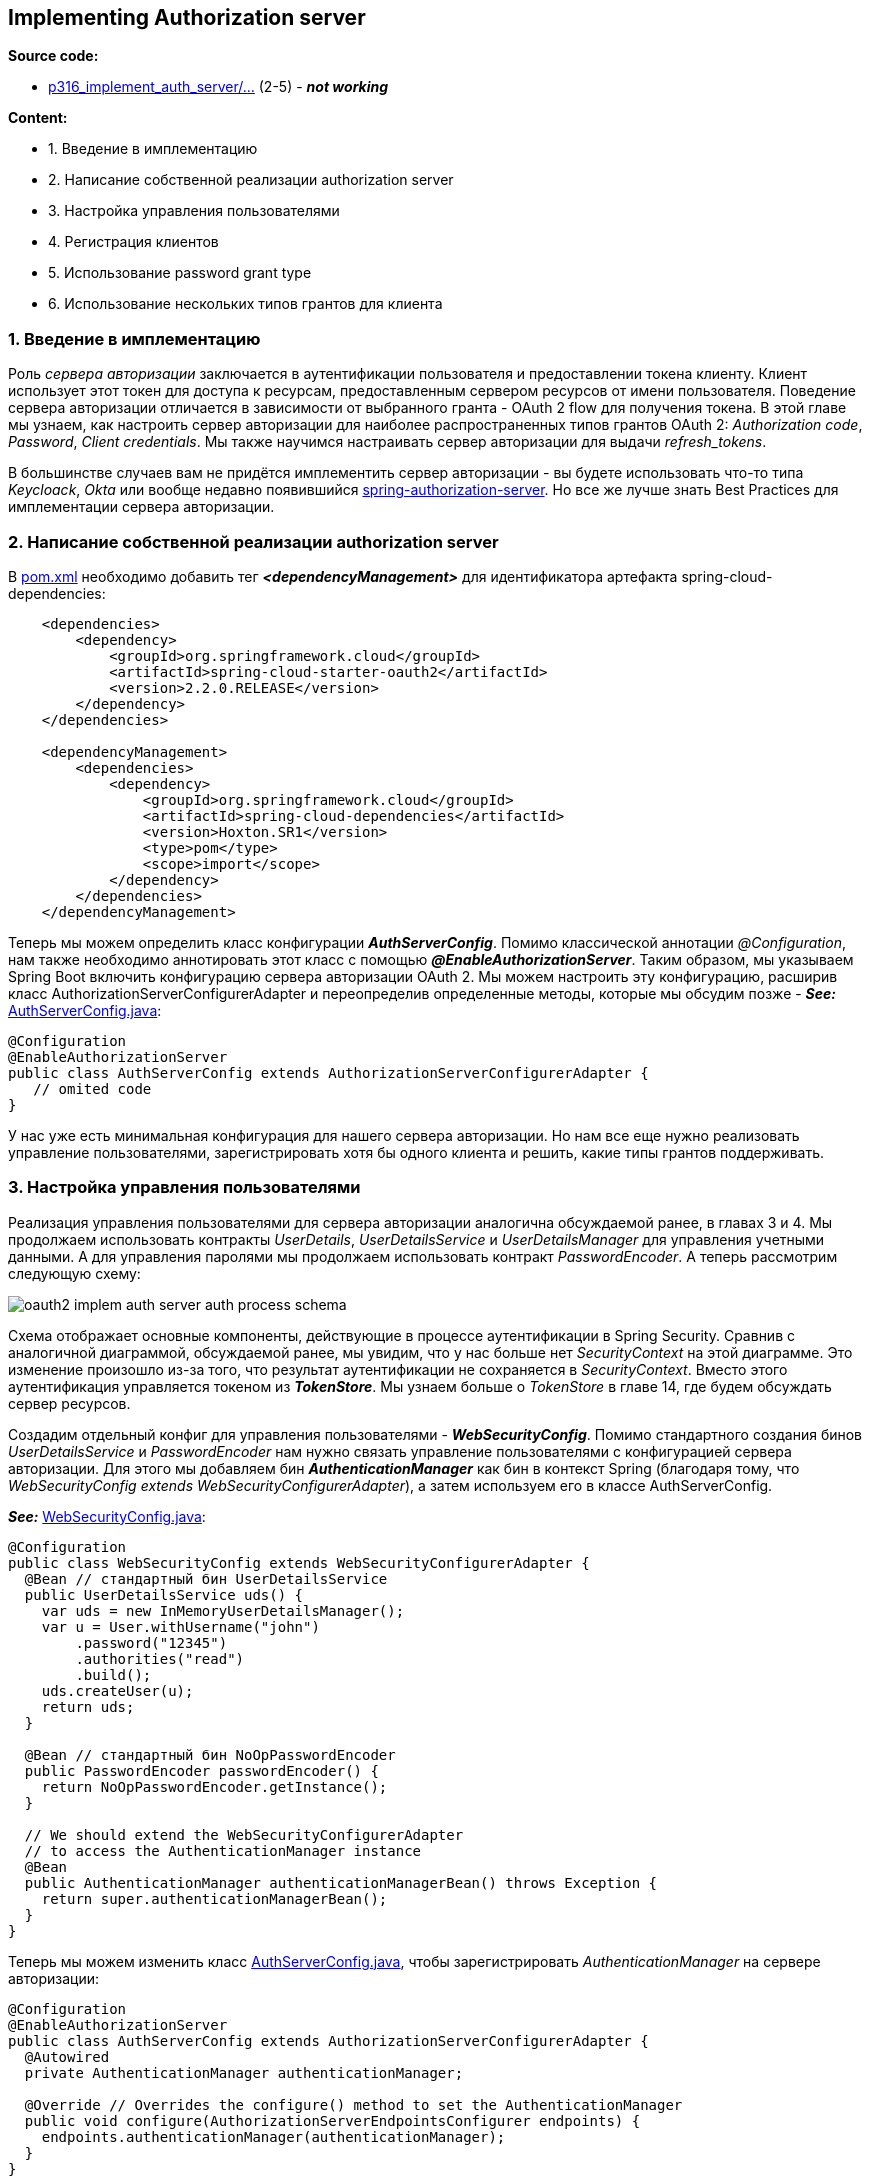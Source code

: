 == Implementing Authorization server

*Source code:*

- link:../../custom-spring-security-auth-server/src/main/java/p316_implement_auth_server/[p316_implement_auth_server/...] (2-5) - *_not working_*

*Content:*

- 1. Введение в имплементацию
- 2. Написание собственной реализации authorization server
- 3. Настройка управления пользователями
- 4. Регистрация клиентов
- 5. Использование password grant type
- 6. Использование нескольких типов грантов для клиента


=== 1. Введение в имплементацию

Роль _сервера авторизации_ заключается в аутентификации пользователя и предоставлении токена клиенту. Клиент использует этот токен для доступа к ресурсам, предоставленным сервером ресурсов от имени пользователя. Поведение сервера авторизации отличается в зависимости от выбранного гранта - OAuth 2 flow для получения токена. В этой главе мы узнаем, как настроить сервер авторизации для наиболее распространенных типов грантов OAuth 2: _Authorization code_, _Password_, _Client credentials_. Мы также научимся настраивать сервер авторизации для выдачи _refresh_tokens_.

В большинстве случаев вам не придётся имплементить сервер авторизации - вы будете использовать что-то типа _Keycloack_, _Okta_ или вообще недавно появившийся link:https://spring.io/blog/2020/04/15/announcing-the-spring-authorization-server[spring-authorization-server]. Но все же лучше знать Best Practices для имплементации сервера авторизации.

=== 2. Написание собственной реализации authorization server

В link:../../spring-security-learning/pom.xml[pom.xml] необходимо добавить тег *_<dependencyManagement>_* для идентификатора артефакта spring-cloud-dependencies:

[source, xml]
----
    <dependencies>
        <dependency>
            <groupId>org.springframework.cloud</groupId>
            <artifactId>spring-cloud-starter-oauth2</artifactId>
            <version>2.2.0.RELEASE</version>
        </dependency>
    </dependencies>

    <dependencyManagement>
        <dependencies>
            <dependency>
                <groupId>org.springframework.cloud</groupId>
                <artifactId>spring-cloud-dependencies</artifactId>
                <version>Hoxton.SR1</version>
                <type>pom</type>
                <scope>import</scope>
            </dependency>
        </dependencies>
    </dependencyManagement>
----

Теперь мы можем определить класс конфигурации *_AuthServerConfig_*. Помимо классической аннотации _@Configuration_, нам также необходимо аннотировать этот класс с помощью *_@EnableAuthorizationServer_*. Таким образом, мы указываем Spring Boot включить конфигурацию сервера авторизации OAuth 2. Мы можем настроить эту конфигурацию, расширив класс AuthorizationServerConfigurerAdapter и переопределив определенные методы, которые мы обсудим позже - *_See:_* link:../../spring-security-learning/src/main/java/ch5_spring_security_in_action/p316_implement_auth_server/config/AuthServerConfig.java[AuthServerConfig.java]:

[source, java]
----
@Configuration
@EnableAuthorizationServer
public class AuthServerConfig extends AuthorizationServerConfigurerAdapter {
   // omited code
}
----

У нас уже есть минимальная конфигурация для нашего сервера авторизации. Но нам все еще нужно реализовать управление пользователями, зарегистрировать хотя бы одного клиента и решить, какие типы грантов поддерживать.

=== 3. Настройка управления пользователями

Реализация управления пользователями для сервера авторизации аналогична обсуждаемой ранее, в главах 3 и 4. Мы продолжаем использовать контракты _UserDetails_, _UserDetailsService_ и _UserDetailsManager_ для управления учетными данными. А для управления паролями мы продолжаем использовать контракт _PasswordEncoder_. А теперь рассмотрим следующую схему:

image:img/oauth2_implem_auth_server_auth_process_schema.png[]

Схема отображает основные компоненты, действующие в процессе аутентификации в Spring Security. Сравнив с аналогичной диаграммой, обсуждаемой ранее, мы увидим, что у нас больше нет _SecurityContext_ на этой диаграмме. Это изменение произошло из-за того, что результат аутентификации не сохраняется в _SecurityContext_. Вместо этого аутентификация управляется токеном из *_TokenStore_*. Мы узнаем больше о _TokenStore_ в главе 14, где будем обсуждать сервер ресурсов.

Создадим отдельный конфиг для управления пользователями - *_WebSecurityConfig_*. Помимо стандартного создания бинов _UserDetailsService_ и _PasswordEncoder_ нам нужно связать управление пользователями с конфигурацией сервера авторизации. Для этого мы добавляем бин *_AuthenticationManager_* как бин в контекст Spring (благодаря тому, что _WebSecurityConfig extends WebSecurityConfigurerAdapter_), а затем используем его в классе AuthServerConfig.

*_See:_* link:../../spring-security-learning/src/main/java/ch5_spring_security_in_action/p316_implement_auth_server/config/WebSecurityConfig.java[WebSecurityConfig.java]:

[source, java]
----
@Configuration
public class WebSecurityConfig extends WebSecurityConfigurerAdapter {
  @Bean // стандартный бин UserDetailsService
  public UserDetailsService uds() {
    var uds = new InMemoryUserDetailsManager();
    var u = User.withUsername("john")
        .password("12345")
        .authorities("read")
        .build();
    uds.createUser(u);
    return uds;
  }

  @Bean // стандартный бин NoOpPasswordEncoder
  public PasswordEncoder passwordEncoder() {
    return NoOpPasswordEncoder.getInstance();
  }

  // We should extend the WebSecurityConfigurerAdapter
  // to access the AuthenticationManager instance
  @Bean
  public AuthenticationManager authenticationManagerBean() throws Exception {
    return super.authenticationManagerBean();
  }
}
----

Теперь мы можем изменить класс link:../../spring-security-learning/src/main/java/ch5_spring_security_in_action/p316_implement_auth_server/config/AuthServerConfig.java[AuthServerConfig.java], чтобы зарегистрировать _AuthenticationManager_ на сервере авторизации:


[source, java]
----
@Configuration
@EnableAuthorizationServer
public class AuthServerConfig extends AuthorizationServerConfigurerAdapter {
  @Autowired
  private AuthenticationManager authenticationManager;

  @Override // Overrides the configure() method to set the AuthenticationManager
  public void configure(AuthorizationServerEndpointsConfigurer endpoints) {
    endpoints.authenticationManager(authenticationManager);
  }
}
----

Теперь у нас есть пользователи. Но архитектура OAuth 2 предполагает, что пользователи взаимодействуют с сервером ресурсов через клиента.

=== 4. Регистрация клиентов

В этом разделе вы узнаете, как сделать ваших клиентов известными серверу авторизации. Клиенту нужны собственные учетные данные. Сервер авторизации также управляет этими учетными данными и разрешает запросы только от зареистрированных клиентов:

image:img/oauth2_implem_auth_server_clients_interaction.png[]

По аналогии с GitHub, где мы регистрировали своего клиента и использовали его учетные данные, наш сервер авторизации тоже должен работать с клиентами. Интерфейс, определяющий клиента для сервера авторизации, называется *_ClientDetails_*. Интерфейс, определяющий объект для получения _ClientDetails_ по их _clientId_, называется *_ClientDetailsService_*.

Эти интерфейсы работают так же, как интерфейсы _UserDetails_ и _UserDetailsService_, но они представляют клиентов. Многое из того, что мы обсуждали в главе 3, одинаково работает для _ClientDetails_ и _ClientDetailsService_. Например, *_InMemoryClientDetailsService_* — это реализация интерфейса _ClientDetailsService_, который управляет _ClientDetails_ в памяти. Он работает аналогично классу _InMemoryUserDetailsManager_ для _UserDetails_. Точно так же *_JdbcClientDetailsService_* похож на _JdbcUserDetailsManager_. На схеме ниже показаны эти классы и интерфейсы, а также связи между ними:

image:img/oauth2_implem_auth_server_clientDetails_class_schema.png[]

Рассмотрим, как определить конфигурацию клиента и настроить ее с помощью _InMemoryClientDetailsService_. Класс _BaseClientDetails_ является реализацией интерфейса _ClientDetails_:

[source, java]
----
@Configuration
@EnableAuthorizationServer
public class AuthServerConfig extends AuthorizationServerConfigurerAdapter {

  // onitted code

  @Override
  public void configure(ClientDetailsServiceConfigurer clients) throws Exception {
    InMemoryClientDetailsService service = new InMemoryClientDetailsService();
    BaseClientDetails cd = new BaseClientDetails();

    cd.setClientId("client");
    cd.setClientSecret("secret");
    cd.setScope(List.of("read"));
    cd.setAuthorizedGrantTypes(List.of("password"));

    service.setClientDetailsStore(Map.of("client", cd));
    clients.withClientDetails(service);
  }

}
----

=== 5. Использование password grant type

В этом разделе мы используем сервер авторизации с password grant type OAuth 2. Ну, мы в основном проверяем, работает ли он, потому что текущая реализация уже есть работающий сервер авторизации, который использует password grant type.

Запустим приложение и протестируем его. Мы можем запросить токен через эндпоинт *_/oauth/token_*. Spring Security автоматически настраивает этот эндпоин. Мы используем учетные данные клиента с HTTP Basic для доступа к конечной точке и отправки необходимых сведений в качестве параметров запроса. Как мы уже упоминали раньше, в этом запросе нам нужно отправить следующие параметры:

- *_grant_type:password_*
- *_username_* and *_password_* - креды пользователя
- *_scope_* - аналог granted authorities.

Отправим приложению следующий запрос:

----
"curl -v -XPOST -u client:secret http://localhost:8080/oauth/token?grant_type=password&username=john&password=12345&scope=read"
----

И должны получить что-то похожее на следующий ответ, который выдаст нам токен со скоупами и пр. (по умолчанию, токены _@EnableAuthorizationServer_ представлены в виде _UUID_):

[source, json]
----
{
  "access_token":"693e11d3-bd65-431b-95ff-a1c5f73aca8c",
  "token_type":"bearer",
  "expires_in":42637,
  "scope":"read"
}
----

Но по факту имеем ошибку "_Failed to introspect Class [org.springframework.cloud.context.properties.ConfigurationPropertiesBeans] from ClassLoader [jdk.internal..._" при запуске приложения - какая-то несовместимость между _Spring Boot_ и _spring-cloud-starter-oauth2_.

=== 6. Использование нескольких типов грантов для клиента

Для одного клиента можно разрешить несколько типов грантов. Но нужно быть осторожным с этим подходом. Тип гранта — это flow, посредством которого клиент (приложение) получает токен доступа, чтобы он мог получить доступ к определенному ресурсу. При реализации клиента мы пишем логику в зависимости от используемого типа гранта.

Так в чем же причина назначения нескольких типов грантов одному и тому же клиенту на стороне сервера авторизации? Плохая практика — это совместное использование учетных данных клиента, когда разные клиентские приложения используют одни и те же учетные данные клиента.

В потоке OAuth 2 клиент, даже если это приложение, действует как независимый компонент. Поскольку мы не делимся учетными данными пользователя, мы также не должны делиться учетными данными клиента. Даже если все приложения, определяющие клиентов, являются частью одной системы, ничто не мешает нам зарегистрировать их как отдельные клиенты на уровне сервера авторизации. Индивидуальная регистрация клиентов на сервере авторизации дает следующие преимущества:

- Предоставляет возможность аудита событий индивидуально из каждого приложения. Когда мы регистрируем события, мы знаем, какой клиент их сгенерировал.
- Это обеспечивает более сильную изоляцию. Утечка credentials затрагивает только одного клиента.
- It allows separation of scope. Мы можем назначать разные scopes (granted authorities) клиенту, который получает токен тем или иным образом.

Разделение областей является фундаментальным, и неправильное управление им может привести к странным сценариям. Предположим, мы определили клиента, как показано в следующем фрагменте кода:

[source, java]
----
clients.inMemory()
    .withClient("client")
    .secret("secret")
    .authorizedGrantTypes(
        "authorization_code",
        "client_credentials")
    .scopes("read")
----

Этот клиент настроен для _authorization_code_ и _client_credentials_ grant types. Используя любой из них, клиент получает токен доступа, который предоставляет ему права на чтение. Что здесь странно, так это то, что клиент может получить один и тот же токен, либо аутентифицируя пользователя, либо используя только свои собственные учетные данные. Это явная уязвимость в системе безопасности приложения.

Бывает и так, что все клиенты в системе настроены на один и тот же список, содержащий все возможные типы грантов (и некоторые из них представляют собой строки, которые даже не существуют как типы грантов!). Это может привести к ошибкам. И да, мы можем написать конфигурацию, подобную той, что представлена в этом фрагменте кода:

[source, java]
----
clients.inMemory()
    .withClient("client")
    .secret("secret")
    .authorizedGrantTypes("password", "abracadabra")
    .scopes("read")
----

Пока мы не попытаемся использовать тип гранта "_abracadabra_", приложение будет работать.

Исключение для назначения нескольких типов грантов - это _refresh_token_. Представленный фрагмент кода оформлен корректно:

[source, java]
----
clients.inMemory()
    .withClient("client")
    .secret("secret")
    .authorizedGrantTypes("password", "refresh_token")
    .scopes("read")
----

Ответ сервера авторизации для такого клиента будет выглядеть как-то так:
[source, json]
----
{
  "access_token":"da2a4837-20a4-447d-917b-a22b4c0e9517",
  "token_type":"bearer",
  "refresh_token":"221f5635-086e-4b11-808c-d88099a76213",
  "expires_in":43199,
  "scope":"read"
}
----